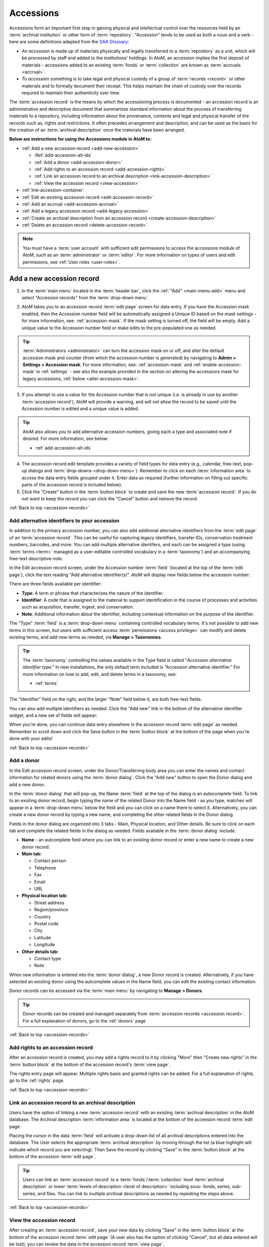 .. _accession-records:

==========
Accessions
==========

.. |manage| image:: images/edit-sign.png
   :height: 17
   :width: 17

.. |gears| image:: images/gears.png
   :height: 17
   :width: 17

Accessions form an important first step in gaining physical and intellectual
control over the resources held by an :term:`archival institution` or other
form of :term:`repository`. "Accession" tends to be used as both a noun and a
verb - here are some definitions adapted from the `SAA Glossary
<http://www2.archivists.org/glossary/terms/a/accession>`__:

* *An accession* is made up of materials physically and legally transferred
  to a :term:`repository` as a unit, which will be processed by staff and added
  to the institutions' holdings. In AtoM, an accession implies the first
  deposit of materials - accessions added to an existing :term:`fonds` or
  :term:`collection` are known as :term:`accruals <accrual>`.
* *To accession* something is to take legal and physical custody of a group of
  :term:`records <record>` or other materials and to formally document their
  receipt. This helps maintain the chain of custody over the records required
  to maintain their authenticity over time.

The :term:`accession record` is the means by which the accessioning process is
documented - an accession record is an administrative and descriptive document
that summarizes standard information about the process of transferring
materials to a repository, including information about the provenance,
contents and legal and physical transfer of the records such as, rights and
restrictions. It often precedes arrangement and description, and can be used
as the basis for the creation of an :term:`archival description` once the
materials have been arranged.

**Below are instructions for using the Accessions module in AtoM to:**

* :ref:`Add a new accession record <add-new-accession>`

  * :Ref:`add-accession-alt-ids`
  * :ref:`Add a donor <add-accession-donor>`
  * :ref:`Add rights to an accession record <add-accession-rights>`
  * :ref:`Link an accession record to an archival description
    <link-accession-description>`
  * :ref:`View the accession record <view-accession>`

* :ref:`link-accession-container`
* :ref:`Edit an existing accession record <edit-accession-record>`
* :ref:`Add an accrual <add-accession-accrual>`
* :ref:`Add a legacy accession record <add-legacy-accession>`
* :ref:`Create an archival description from an accession record
  <create-accession-description>`
* :ref:`Delete an accession record <delete-accession-record>`

.. NOTE::

   You must have a :term:`user account` with sufficient edit
   permissions to access the accessions module of AtoM, such as an
   :term:`administrator` or :term:`editor`. For more information on types of
   users and edit permissions, see :ref:`User roles <user-roles>`.

.. seealso::

   * :ref:`Searching for accession records <dedicated-search-accessions>`
   * :ref:`Add a new deaccession record <add-deaccession-record>`
   * :ref:`Edit an existing deaccession record <edit-deaccession-record>`
   * :ref:`Delete a deaccession record <delete-deaccession-record>`
   * :ref:`archival-descriptions`
   * :ref:`settings`
   * :ref:`donors`

.. _add-new-accession:

Add a new accession record
==========================

.. |plus| image:: images/plus-sign.png
   :height: 18
   :width: 18

1. In the :term:`main menu` located in the :term:`header bar`, click the |plus|
   :ref:`"Add" <main-menu-add>` menu and select "Accession records" from the
   :term:`drop-down menu`.

.. image:: images/add-accession.*
   :align: center
   :width: 30%
   :alt: An image of of the Add menu in AtoM

2. AtoM takes you to an accession record :term:`edit page` screen for data
   entry. If you have the Accession mask enabled, then the Accession number
   field will be automatically assigned a Unique ID based on the mask settings
   - for more information, see: :ref:`accession-mask`. If the mask setting is
   turned off, the field will be empty. Add a unique value to the Accession
   number field or make edits to the pre-populated one as needed.

.. image:: images/new-accession-edit.*
   :align: center
   :width: 90%
   :alt: An image of the accessions edit page

.. TIP::

   :term:`Administrators <administrator>` can turn the accession mask on
   or off, and alter the default accession mask and counter (from which the
   accession number is generated) by navigating to |gears| **Admin > Settings
   > Accession mask**. For more information, see: :ref:`accession-mask` and
   :ref:`enable-accession-mask` in :ref:`settings` - see also the example
   provided in the section on altering the accessions mask for legacy accessions,
   :ref:`below <alter-accession-mask>`.

   .. image:: images/accession-mask.*
      :align: center
      :width: 90%
      :alt: An image of the accessions mask in Global settings

3. If you attempt to use a value for the Accession number that is not unique
   (i.e. is already in use by another :term:`accession record`), AtoM will
   provide a warning, and will not allow the record to be saved until the
   Accession number is edited and a unique value is added.

.. image:: images/accession-id-warning.*
   :align: center
   :width: 80%
   :alt: An image of the accession number warning

.. TIP::

   AtoM also allows you to add alternative accession numbers, giving each a 
   type and associated note if desired. For more information, see below:

   * :ref:`add-accession-alt-ids`

4. The accession record edit template provides a variety of field types for
   data entry (e.g., calendar, free-text, pop-up dialogs and :term:`drop-downs
   <drop-down menu>`). Remember to click on each :term:`information area` to
   access the data entry fields grouped under it. Enter data as required
   (further information on filling out specific parts of the accession record
   is included below).
5. Click the "Create" button in the :term:`button block` to create and save
   the new :term:`accession record`. If you do not want to keep the record you
   can click the "Cancel" button and remove the record.

.. image:: images/button-block-create.*
   :align: center
   :width: 75%
   :alt: An image of the accession button block

:ref:`Back to top <accession-records>`

.. _add-accession-alt-ids:

Add alternative identifiers to your accession
---------------------------------------------

In addition to the primary accession number, you can also add additional 
alternative identifiers from the :term:`edit page` of an :term:`accession record`. 
This can be useful for capturing legacy identifiers, transfer IDs, conservation
treatment numbers, barcodes, and more. You can add multiple alternative 
identifers, and each can be assigned a type (using :term:`terms <term>` managed 
as a user-editable controlled vocabulary in a :term:`taxonomy`) and an 
accompanying free-text descriptive note. 

In the Edit accession record screen, under the Accession number :term:`field`
(located at the top of the :term:`edit page`), click the text reading "Add 
alternative identifier(s)". AtoM will display new fields below the accession 
number:

.. image:: images/accession-alt-ids.*
   :align: center
   :width: 70%
   :alt: An image of the alternative identifier edit fields

There are three fields available per identifier:

* **Type**: A term or phrase that characterizes the nature of the identifier.
* **Identifier**: A code that is assigned to the material to support
  identification in the course of processes and activities such as
  acquisition, transfer, ingest, and conservation.
* **Note**: Additional information about the identifier, including contextual
  information on the purpose of the identifier.

The "Type" :term:`field` is a :term:`drop-down menu` containing controlled 
vocabulary terms. It's not possible to add new terms in this screen, but 
users with sufficient access :term:`permissions <access privilege>` can modify
and delete existing terms, and add new terms as needed, via |manage| **Manage > 
Taxonomies**.

.. TIP::

   The :term:`taxonomy` controlling the values available in the Type field is 
   called "*Accession alternative identifier type*." In new installations, the 
   only default term included is "Accession alternative identifier." For more 
   information on how to add, edit, and delete terms in a taxonomy, see: 

   * :ref:`terms`

The "Identifier" field on the right, and the larger "Note" field below it, are 
both free-text fields. 

You can also add multiple identifiers as needed. Click the "Add new" link in
the bottom of the alternative identifier widget, and a new set of fields will 
appear:

.. image:: images/accession-alt-ids-more.*
   :align: center
   :width: 70%
   :alt: An image of the alternative identifier edit fields

When you're done, you can continue data entry elsewhere in the accession record
:term:`edit page` as needed. Remember to scroll down and click the Save button 
in the :term:`button block` at the bottom of the page when you're done with your
edits!

:ref:`Back to top <accession-records>` 

.. _add-accession-donor:

Add a donor
-----------

In the Edit accession record screen, under the Donor/Transferring body area
you can enter the names and contact information for related donors using the
:term:`donor dialog`. Click the "Add new" button to open the Donor dialog and
add a new donor.

.. image:: images/accession-donor-add.*
   :align: center
   :width: 70%
   :alt: An image of the donor Area in the Accessions edit template

In the :term:`donor dialog` that will pop-up, the Name :term:`field` at the
top of the dialog is an autocomplete field. To link to an existing donor
record, begin typing the name of the related Donor into the Name field - as
you type, matches will appear in a :term:`drop-down menu` below the field and
you can click on a name there to select it. Alternatively, you can create a
new donor record by typing a new name, and completing the other related fields
in the Donor dialog.

.. image:: images/accession-donor-dialog.*
   :align: center
   :width: 90%
   :alt: An image of the donor dialog in the accession edit template

Fields in the donor dialog are organized into 3 tabs - Main, Physical
location, and Other details. Be sure to click on each tab and
complete the related fields in the dialog as needed. Fields available in the
:term:`donor dialog` include:

* **Name** - an autcomplete field where you can link to an existing donor
  record or enter a new name to create a new donor record.
* **Main tab:**

  * Contact person
  * Telephone
  * Fax
  * Email
  * URL

* **Physical location tab:**

  * Street address
  * Region/province
  * Country
  * Postal code
  * City
  * Latitude
  * Longitude

* **Other details tab:**

  * Contact type
  * Note

When new information is entered into the :term:`donor dialog`, a new Donor
record is created. Alternatively, if you have selected an existing donor
using the autcomplete values in the Name field, you can edit the existing
contact information.

Donor records can be accessed via the :term:`main menu` by navigating to
|manage| **Manage > Donors**.

.. TIP::

   Donor records can be created and managed separately from :term:`accession
   records <accession record>`. For a full explanation of donors, go to the
   :ref:`donors` page

:ref:`Back to top <accession-records>`

.. _add-accession-rights:

Add rights to an accession record
---------------------------------

After an accession record is created, you may add a rights record to it by clicking
"More" then "Create new rights" in the :term:`button block` at the bottom of the 
accession record's :term:`view page`.

.. image:: images/accessions-rights-add.*
   :align: center
   :width: 70%
   :alt: Rights entry form accessed in the button block

The rights entry page will appear. Multiple rights basis and granted rights can
be added. For a full explanation of rights, go to the :ref:`rights` page.

.. image:: images/accession-rights-dialog.*
   :align: center
   :width: 70%
   :alt: An image of the rights entry page accessed from the accessions edit page

:ref:`Back to top <accession-records>`

.. _link-accession-description:

Link an accession record to an archival description
---------------------------------------------------

Users have the option of linking a new :term:`accession record` with an
existing :term:`archival description` in the AtoM database. The  Archival
description :term:`information area` is located at the bottom of the accession
record :term:`edit page`.

.. image:: images/accession-link-description.*
   :align: center
   :width: 70%
   :alt: The link archival description area in the accession template

Placing the cursor in the data :term:`field` will activate a drop-down list of
all archival descriptions entered into the database. The User selects the
appropriate :term:`archival description` by moving through the list (a blue
highlight will indicate which record you are selecting). Then Save the record
by clicking "Save" in the :term:`button block` at the bottom of the accession
:term:`edit page`.

.. image:: images/accession-link-description2.*
   :align: center
   :width: 70%
   :alt: The link archival description area in the accession template

.. TIP::

   Users can link an :term:`accession record` to a
   :term:`fonds`/:term:`collection` level :term:`archival description` or
   lower :term:`levels of description <level of description>` including sous-
   fonds, series, sub-series, and files. You can link to multiple archival
   descriptions as needed by repeating the steps above.

:ref:`Back to top <accession-records>`

.. _view-accession:

View the accession record
-------------------------

After creating an :term:`accession record`, save your new data by clicking
"Save" in the :term:`button block` at the bottom of the accession record
:term:`edit page` (A user also has the option of clicking "Cancel", but all
data entered will be lost), you can review the data in the accession record
:term:`view page`.

Notice that the linked :term:`archival description` is now presented as a
hyperlink in the :term:`accession record`.

.. image:: images/accession-description-link.*
   :align: center
   :width: 70%
   :alt: A link to a description generated from an accession

In the :term:`button block` at the bottom of the screen you have the option(s)
to:

* :ref:`Edit the accession record <edit-accession-record>`
* :ref:`Add an accrual to the accession <add-accession-accrual>`
* :ref:`Create an archival description from the accession
  <create-accession-description>`
* :ref:`Delete an accession record <delete-accession-record>`
* Under the "More button" you have the option to :ref:`add-rights-accession`

.. image:: images/accession-button-block.*
   :align: center
   :width: 70%
   :alt: The button block on an accession view page

.. TIP::

   You can always return to your :term:`accession record` later via the
   :term:`main menu`, by navigating to |manage| **Manage > Acessions** and
   selecting a record from the accessions :ref:`browse page <page-type-browse>`

:ref:`Back to top <accession-records>`

.. _link-accession-container:

Link an accession to a physical storage container
=================================================

In addition to supporting a free-text "Location information" field in the main
accession record :term:`edit page`, AtoM also supports the ability to link an 
:term:`accession record` to a :term:`physical storage` container. One accession
record can be linked to many storage containers, just as one physical storage
container can be linked to many accession records and 
:term:`archival descriptions <archival description>`. 

For detailed instructions on how to link physical storage containers to 
accession records, see: 

* :ref:`link-physical-storage`


.. _edit-accession-record:

Edit an existing accession record
=================================

Existing :term:`accession records <accession record>` can be upated at any
time by a logged-in user with edit privileges.

1. Navigate to the record you want to edit. You can do this via the
   :term:`main menu` in the AtoM :term:`header bar`, by clicking on |manage|
   **Manage > Accessions**. For more information on navigation in AtoM, see:
   :ref:`Access content <access-content>`

2. AtoM will redirect you to the accession record :ref:`browse page
   <page-type-browse>`. Select the record you want by clicking on the
   hyperlink Identifier. You can also search for an :term:`accession record`
   with the accession records :term:`search box` located at the bottom of the
   browse page. For more information on searching for :term:`accession records
   <accession record>` in AtoM, see: :ref:`Searching for accession records
   <dedicated-search-accessions>`.

.. image:: images/accession-browse.*
   :align: center
   :width: 70%
   :alt: The accession record browse page

.. TIP::

   :term:`Archival descriptions <archival description>` that are created from
   an :term:`accession record` will have a hyperlink to their related
   accession record. The hyperlink is located in the "Accession"
   :term:`information area` at the bottom of the archival description
   :term:`view page`.

   .. image:: images/accession-area.*
      :align: center
      :width: 70%
      :alt: A link to a related accession in an archival description

   Logged-in users with permissions can select the hyperlink accession record
   identifier and AtoM will take them to the related accession record
   :term:`view page`. Unauthenticated users (i.e. those who are not logged in)
   will not be able to see the Accessions area; logged-in Users without
   permissions can see the hyperlink but cannot access the :term:`accession
   record`.

3. Once you have selected an :term:`accession record`, you will be redirected
   to the selected record's :term:`view page`. To enter edit mode, you can
   either click the "Edit" button in the :term:`button block` at the bottom of
   the :term:`view page`, or click on any of the :term:`information area`
   headings in the accession record. The accession record will reload in edit
   mode.

.. image:: images/accession-button-block.*
   :align: center
   :width: 70%
   :alt: The button block on an accession view page

4. On loading, the :term:`edit page` displays the record with all
   :term:`information areas <information area>` closed; click on an
   information area to access the :term:`fields <field>` grouped under it.

5. Add or edit data as required

6. To **discard** all changes, click the "Cancel" button in the :term:`button
   block`; AtoM returns you to the :term:`view page`, with no changes saved.

7. To **save** your changes, click the "Save" button in the :term:`button
   block`. AtoM will reload the page in view mode, with all changes saved, so
   you can review your work.

:ref:`Back to top <accession-records>`

.. _add-accession-accrual:

Add an accrual
==============

An accrual is "an acquisition additional to a unit of description  already
held by a :term:`repository`" (ISAD glossary). AtoM users with edit
permissions can add an accrual to an existing :term:`accession record`. To do
so:

1. Navigate to the :term:`accession record` to which you would like to add an
   :term:`accrual`. Instructions on how to do so are outlined above in
   :ref:`Edit an existing accession record <edit-accession-record>`.

2. When you have selected the :term:`accession record`, scroll to the bottom
   of the :term:`view page` and click the "Add accrual" button in the
   :term:`button block`.

.. image:: images/accession-button-block.*
   :align: center
   :width: 70%
   :alt: The button block on an accession view page

3. You will be redirected to an accession record :term:`edit page`, but but at
   the top of the edit template a message will read: **"You are creating an
   accrual of the accession YYY-MM-DD/#."** (where YYYY-MM-DD/# represents the
   Accession number to which you are adding an accrual)

.. image:: images/add-accrual-message.*
   :align: center
   :width: 70%
   :alt: The message at the top of a new accrual record

4. The edit template provided for the :term:`accrual` is the same as that of a
   new :term:`accession record`. Add data as required. See :ref:`Add a new
   accession record <add-new-accession>` above for more information on working
   with the accession record template.

5. After completing the new :term:`accrual` information in the :term:`edit
   page`, click on "Create" in the :term:`button block` at the bottom of the
   page. Your new data will be saved, and you will be redirected to a
   :term:`view page` where you can review your work.

6. When viewing the :term:`accession record` for the :term:`accrual`, you will
   notice that in the Administrative :term:`information area` an "Accrual to"
   data field shows the related original accession record. The data is a
   hyperlink that can be clicked to navigate to the original :term:`accession
   record`.

.. image:: images/accession-accrual-to.*
   :align: center
   :width: 70%
   :alt: A link to the original accession on an accrual

7. Alternatively, if a User views the original :term:`accession record`, in
   the Administrative area an "Accruals" data field shows the related
   :term:`accrual`.

.. image:: images/accession-accruals.*
   :align: center
   :width: 70%
   :alt: A link to related accruals on an accession

.. NOTE::

   An :term:`accrual` cannot be added to an accrual - it must belong to the
   original accession record. Therefore, If a User views the accession record
   of an accrual, the "Add accrual" button is not available in the
   :term:`button block`. If the accession record is an original however, the
   "Add accrual" button is available in the :term:`button block`. There is no
   limit to how many accruals can be added to an original
   :term:`accession record`.

:ref:`Back to top <accession-records>`

.. _add-legacy-accession:

Add a legacy accession record
=============================

Users who have recently migrated to AtoM, or are catching up on a backlog of
accessions, may need to add new :term:`accession records <accession record>`
that have older dates encoded in the accession number. There are several ways
this can be done in AtoM - however, the first two require that a user have
:term:`administrator` access to the application.

Method 1: CSV Import
--------------------

AtoM offers :term:`administrators <administrator>` the ability to import data
in multiple formats including CSV (comma separated value) import. Accession
records can be imported via CSV using the Accession record CSV template
provided for users on the AtoM wiki; further instructions are included on the
:ref:`CSV import <csv-import>` page. The accessions CSV import method has no
restrictions on the accession number formatting - consequently,
users can import multiple legacy accession records at once using this method.

* For more information on importing descriptions and terms via CSV in this
  manual, see: :ref:`CSV import <csv-import>`

.. _alter-accession-mask:

Method 2: Altering the Accessions mask
--------------------------------------

Users interested in creating an :term:`accession record` that has a legacy
accession number associated with it via the AtoM :term:`user interface`, can
do so by first editing the  Accessions mask in the **Admin > Settings >
Global** area, and then creating a :ref:`new accession record
<add-new-accession>`.

.. image:: images/accession-mask.*
   :align: center
   :width: 70%
   :alt: An image of the accessions mask in Global settings

By default, AtoM creates the accession record identifier as a unique number
compiled from [**YEAR MONTH DAY Incremental#**] - this is denoted in the
Global settings "Accession mask" as *%Y-%m-%d/#i*. A fixed value can be
entered for any of the date variables (year, month, day) used in the accession
mask, to create a number of legacy accessions from the same year and month,
for example.

**EXAMPLE**

To create a number of accessions from October 1998, an :term:`administrator`
could edit the Accession mask like so: **1998-10/#i**

If the changes are saved in |gears| **Admin > Settings > Global**, then when a
user next creates a :ref:`new accession record <add-new-accession>`, the
accession number will read:

* 1998-10/1

And the following accession record's identifier (accession number) will read:

* 1998-10/2

.. warning::

   These changes will stay in effect until an :term:`administrator` returns
   to the global settings menu via |gears| **Admin > Settings > Global** and
   returns the Accession mask to the default setting. Don't forget to do
   this, or all your new accessions will appear to be legacy accessions!

.. _disable-accession-mask:

Method 3: Disabling the Accessions mask
---------------------------------------

The accessions mask is provided to help users apply consistent and unique
identifiers to accessions. Users always have the ability to edit the
pre-populated values provided by the accessions mask when creating a
:ref:`new accession record <add-new-accession>`.

However, when working with legacy accessions, it may be easier to simply
disable the accessions mask, and manually populate the Accession number field.
An :term:`administrator` can do this via |gears| **Admin > Settings** - for
more information, see: :ref:`accession-mask` and :ref:`enable-accession-mask`
in :ref:`settings`.

.. image:: images/accession-mask.*
   :align: center
   :width: 90%
   :alt: An image of the accessions mask in Global settings

Note that, even with the Accessions mask disabled, AtoM will still attempt
to enforce unique Accession number values. If you attempt to use a value for
the Accession number that is not unique (i.e. is already in use by another
:term:`accession record`), AtoM will provide a warning, and will not allow the
record to be saved until the Accession number is edited and a unique value is
added.

.. image:: images/accession-id-warning.*
   :align: center
   :width: 80%
   :alt: An image of the accession number warning

:ref:`Back to top <accession-records>`

.. _create-accession-description:

Create an archival description from an accession record
=======================================================

After you create a :ref:`new accession record <add-new-accession>`, you can
create an :term:`archival description` by clicking on the button "Create
Archival description" in the :term:`button block`.

Archival descriptions can be generated from an :term:`accession record` at
any time; it does not have to be at the time of creation. To create an
:term:`archival description` from an existing accession record, follow the
first steps outlined in :ref:`Edit an existing accession record
<edit-accession-record>` to browse existing accession records and select the
one that you would like to use.

The accession record is not aimed at end-user description, but AtoM provides
the option to create an archival description from an accession record to
prevent uneccessary re-entry of existing data an improve a user's workflow.
The following archival description :term:`fields <field>` inherit the data
entered into the :term:`accession record`:

* Title
* Name of creator(s)
* Archival/custodial history
* Scope & content
* Physical condition

Name access points (drawn from creators) and Rights added to the accession
record are also inherited into the archival description.

When you navigate to the :term:`accession record` you want to work with:

1. Scroll to the bottom of the accession record's :term:`view page`.
2. Click the "Create archival description" button located in the
   :term:`button block`.

.. image:: images/accession-button-block.*
   :align: center
   :width: 70%
   :alt: The button block on an accession view page

3. AtoM will generate an :term:`archival description` using the fields listed
   above, and then will take you to the new description's :term:`view page`.
   You can see that the data you entered into the accession record fields:
   title, name of creator, archival/custodial history, scope & content and
   physical condition are all inherited into the archival description. If you
   added rights to the accession they are also inherited.
4. The new :term:`archival description` is saved as a :term:`draft record` -
   the title of the new description is derived from the data entered into the
   title :term:`field` of the originating :term:`accession record`.
5. The :term:`archival description` can now be edited by clicking on the
   "Edit" button in the :term:`button block` at the bottom of the
   description's :term:`view page`. For more information on editing an
   archival description, see: :ref:`edit-archival-description`.
6. A link to the original :term:`accession record` is maintained in the
   Accession :term:`information area` in the archival description. Similarly,
   a link to the archival description is added to the related :term:`accession
   record`. These are hyperlinks; clicking them in either record will take the
   user to the related record.

.. image:: images/accession-area.*
   :align: center
   :width: 70%
   :alt: A link to the related accession on an archival description

.. NOTE::

   Logged-in users with permissions can select the hyperlink accession record
   identifier and AtoM will take them to the related accession record
   :term:`view page`. Unauthenticated users (i.e. those who are not logged in)
   will not be able to see the Accessions area in the archival
   description, and they will not be able to access the Accessions module;
   logged-in Users without permissions can see the hyperlink but cannot
   access the :term:`accession record`.

:ref:`Back to top <accession-records>`

.. _delete-accession-record:

Delete an accession record
==========================

To delete an :term:`accession record` in AtoM:

1. Navigate to the accession record you want to delete. You can locate all
   accessions in AtoM by clicking on "Manage" in the :term:`main menu`
   (located in the AtoM :term:`header bar`) and selecting "Accessions" from
   the :term:`drop-down menu`. For more information on navigation in AtoM, see
   :ref:`Access content <access-content>`. For more information on locating
   :term:`accession records <accession record>` in AtoM, see the :ref:`Edit an
   existing accession record <edit-accession-record>` section above.
2. Scroll to the bottom of the selected accession record's :term:`view page`,
   where the :term:`button block` is located.

.. image:: images/accession-button-block.*
   :align: center
   :width: 70%
   :alt: The button block on an accession view page

3. If you click on the "Delete" button, AtoM will offer a warning. If the
   accession has accruals associated with it this will be noted in the warning
   message - accruals will not be deleted with an accession, and must be
   deleted separately
4. If you choose to proceed and click "Confirm" the entire accession record
   will be **permanently deleted**. Clicking "Cancel" will return a user to
   the :term:`accession record` :term:`view page`.

.. NOTE::

   Instead of permanently deleting an :term:`accession record` we recommend
   creating a :term:`deaccession record`. This way all records created by the
   :term:`archival institution` or :term:`repository` can be preserved for
   future reference.

   For more information on creating a deaccession record, see:
   :ref:`Add a new deaccession record <add-deaccession-record>`


:ref:`Back to top <accession-records>`

